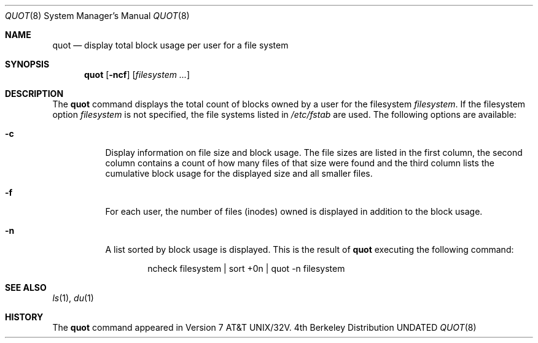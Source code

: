 .\" Copyright (c) 1980, 1991 Regents of the University of California.
.\" All rights reserved.
.\"
.\" %sccs.include.redist.man%
.\"
.\"     @(#)quot.8	6.4 (Berkeley) 05/04/91
.\"
.Dd 
.Dt QUOT 8
.Os BSD 4
.Sh NAME
.Nm quot
.Nd display total block usage per user for a file system
.Sh SYNOPSIS
.Nm quot
.Op Fl ncf
.Op Ar filesystem Ar ...
.Sh DESCRIPTION
The
.Nm quot
command
displays the total count of blocks owned by a user for the filesystem
.Ar filesystem .
If the filesystem option
.Ar filesystem
is not specified,
the file systems listed in
.Pa /etc/fstab
are used.
The following options are available:
.Bl -tag -width Ds
.It Fl c
Display information on file size and block usage. The file sizes
are listed in the first column, the second column contains a count
of how many files of that size were found and the third column
lists the cumulative block usage for the displayed size and all smaller
files.
.It Fl f
For each user,
the number of files (inodes) owned is displayed in addition
to the block usage.
.It Fl n
A list sorted by block usage is displayed.
This is the result of
.Nm quot
executing the following command:
.Bd -literal -offset indent
ncheck filesystem \&| sort +0n \&| quot \-n filesystem
.Ed
.El
.Sh SEE ALSO
.Xr ls 1 ,
.Xr du 1
.Sh HISTORY
The
.Nm
command appeared in
.At 32v .

